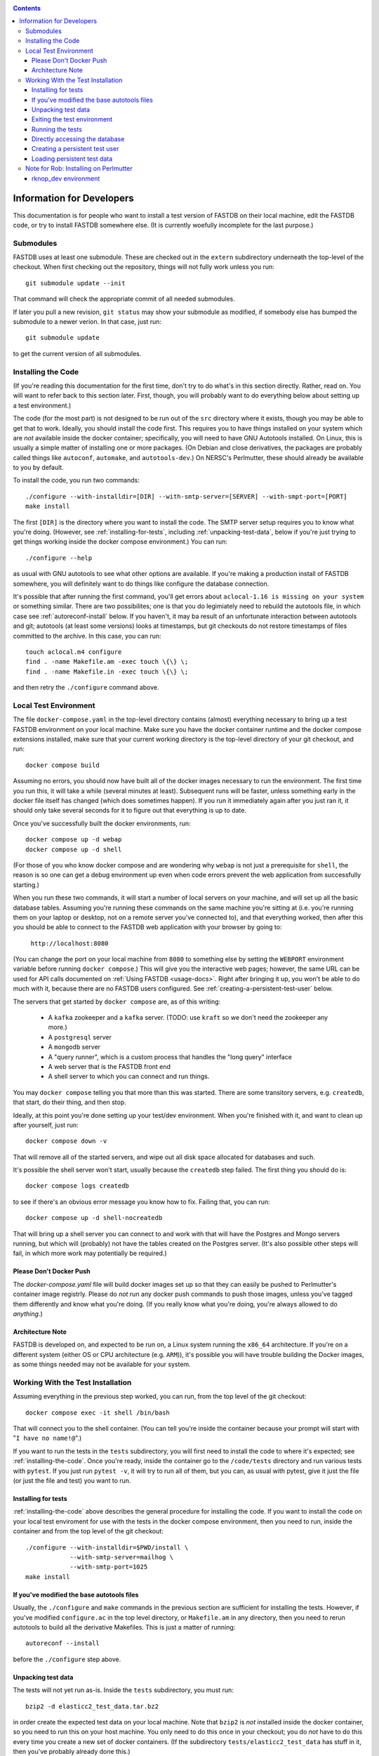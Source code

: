 .. _developers-docs:
.. contents::

==========================
Information for Developers
==========================

This documentation is for people who want to install a test version of FASTDB on their local machine, edit the FASTDB code, or try to install FASTDB somewhere else.  (It is currently woefully incomplete for the last purpose.)


   
Submodules
==========

FASTDB uses at least one submodule. These are checked out in the ``extern`` subdirectory underneath the top-level of the checkout.  When first checking out the repository, things will not fully work unless you run::

  git submodule update --init

That command will check the appropriate commit of all needed submodules.

If later you pull a new revision, ``git status`` may show your submodule as modified, if somebody else has bumped the submodule to a newer verion.  In that case, just run::

  git submodule update

to get the current version of all submodules.


.. _installing-the-code:

Installing the Code
===================

(If you're reading this documentation for the first time, don't try to do what's in this section directly.  Rather, read on.  You will want to refer back to this section later.  First, though, you will probably want to do everything below about setting up a test environment.)

The code (for the most part) is not designed to be run out of the ``src`` directory where it exists, though you may be able to get that to work.  Ideally, you should install the code first.  This requires you to have things installed on your system which are *not* available inside the docker container; specifically, you will need to have GNU Autotools installed.  On Linux, this is usually a simple matter of installing one or more packages.  (On Debian and close derivatives, the packages are probably called things like ``autoconf``, ``automake``, and ``autotools-dev``.)  On NERSC's Perlmutter, these should already be available to you by default.

To install the code, you run two commands::

  ./configure --with-installdir=[DIR] --with-smtp-server=[SERVER] --with-smpt-port=[PORT]
  make install

The first ``[DIR]`` is the directory where you want to install the code.  The SMTP server setup requires you to know what you're doing.  (However, see :ref:`installing-for-tests`, including :ref:`unpacking-test-data`, below if you're just trying to get things working inside the docker compose environment.)  You can run::

  ./configure --help

as usual with GNU autotools to see what other options are available.  If you're making a production install of FASTDB somewhere, you will definitely want to do things like configure the database connection.

It's possible that after running the first command, you'll get errors about ``aclocal-1.16 is missing on your system`` or something similar.  There are two possibilites; one is that you do legimiately need to rebuild the autotools file, in which case see :ref:`autoreconf-install` below.  If you haven't, it may ba result of an unfortunate interaction between autotools and git; autotools (at least some versions) looks at timestamps, but git checkouts do not restore timestamps of files committed to the archive.  In this case, you can run::

  touch aclocal.m4 configure
  find . -name Makefile.am -exec touch \{\} \;
  find . -name Makefile.in -exec touch \{\} \;

and then retry the ``./configure`` command above.


Local Test Environment
=======================

The file ``docker-compose.yaml`` in the top-level directory contains (almost) everything necessary to bring up a test FASTDB environment on your local machine.  Make sure you have the docker container runtime and the docker compose extensions installed, make sure that your current working directory is the top-level directory of your git checkout, and run::

  docker compose build

Assuming no errors, you should now have built all of the docker images necessary to run the environment.  The first time you run this, it will take a while (several minutes at least).  Subsequent runs will be faster, unless something early in the docker file itself has changed (which does sometimes happen).  If you run it immediately again after you just ran it, it should only take several seconds for it to figure out that everything is up to date.

Once you've successfully built the docker environments, run::

  docker compose up -d webap
  docker compose up -d shell

(For those of you who know docker compose and are wondering why ``webap`` is not just a prerequisite for ``shell``, the reason is so one can get a debug environment up even when code errors prevent the web application from successfully starting.)

When you run these two commands, it will start a number of local servers on your machine, and will set up all the basic database tables.  Assuming you're running these commands on the same machine you're sitting at (i.e. you're running them on your laptop or desktop, not on a remote server you've connected to), and that everything worked, then after this you should be able to connect to the FASTDB web application with your browser by going to:

   ``http://localhost:8080``

(You can change the port on your local machine from ``8080`` to something else by setting the ``WEBPORT`` environment variable before running ``docker compose``.)  This will give you the interactive web pages; however, the same URL can be used for API calls documented on :ref:`Using FASTDB <usage-docs>`.  Right after bringing it up, you won't be able to do much with it, because there are no FASTDB users configured.  See :ref:`creating-a-persistent-test-user` below.

The servers that get started by ``docker compose`` are, as of this writing:

  * A ``kafka`` zookeeper and a ``kafka`` server.  (TODO: use ``kraft`` so we don't need the zookeeper any more.)
  * A ``postgresql`` server
  * A ``mongodb`` server
  * A "query runner", which is a custom process that handles the "long query" interface
  * A web server that is the FASTDB front end
  * A shell server to which you can connect and run things.

You may ``docker compose`` telling you that more than this was started.  There are some transitory servers, e.g. ``createdb``, that start, do their thing, and then stop.

Ideally, at this point you're done setting up your test/dev environment.  When you're finished with it, and want to clean up after yourself, just run::

  docker compose down -v

That will remove all of the started servers, and wipe out all disk space allocated for databases and such.
  
It's possible the shell server won't start, usually because the ``createdb`` step failed.  The first thing you should do is::

  docker compose logs createdb

to see if there's an obvious error message you know how to fix.  Failing that, you can run::

  docker compose up -d shell-nocreatedb

That will bring up a shell server you can connect to and work with that will have the Postgres and Mongo servers running, but which will (probably) not have the tables created on the Postgres server.  (It's also possible other steps will fail, in which more work may potentially be required.)

Please Don't Docker Push
------------------------

The `docker-compose.yaml` file will build docker images set up so that they can easily be pushed to Perlmutter's container image registrly.  Please do *not* run any docker push commands to push those images, unless you've tagged them differently and know what you're doing.  (If you really know what you're doing, you're always allowed to do *anything*.)


Architecture Note
-----------------

FASTDB is developed on, and expected to be run on, a Linux system running the ``x86_64`` architecture.  If you're on a different system (either OS or CPU architecture (e.g. ``ARM``)), it's possible you will have trouble building the Docker images, as some things needed may not be available for your system.


Working With the Test Installation
==================================

Assuming everything in the previous step worked, you can run, from the top level of the git checkout::

  docker compose exec -it shell /bin/bash

That will connect you to the shell container.  (You can tell you're inside the container because your prompt will start with "``I have no name!@``".)

If you want to run the tests in the ``tests`` subdirectory, you will first need to install the code to where it's expected; see :ref:`installing-the-code`.  Once you're ready, inside the container go to the ``/code/tests`` directory and run various tests with ``pytest``.  If you just run ``pytest -v``, it will try to run all of them, but you can, as usual with pytest, give it just the file (or just the file and test) you want to run.


.. _installing-for-tests:

Installing for tests
--------------------

:ref:`installing-the-code` above describes the general procedure for installing the code.  If you want to install the code on your local test enviroment for use with the tests in the docker compose environment, then you need to run, inside the container and from the top level of the git checkout::

  ./configure --with-installdir=$PWD/install \
              --with-smtp-server=mailhog \
              --with-smtp-port=1025
  make install

.. _autoreconf-install:

If you've modified the base autotools files
-------------------------------------------

Usually, the ``./configure`` and ``make`` commands in the previous section are sufficient for installing the tests.  However, if you've modified ``configure.ac`` in the top level directory, or ``Makefile.am`` in any directory, then you need to rerun autotools to build all the derivative Makefiles.  This is just a matter of running::

  autoreconf --install

before the ``./configure`` step above.

.. _unpacking-test-data:

Unpacking test data
-------------------

The tests will not yet run as-is.  Inside the ``tests`` subdirectory, you must run::

  bzip2 -d elasticc2_test_data.tar.bz2

in order create the expected test data on your local machine.  Note that ``bzip2`` is *not* installed inside the docker container, so you need to run this on your host machine.  You only need to do this once in your checkout; you do *not* have to do this every time you create a new set of docker containers.  (If the subdirectory ``tests/elasticc2_test_data`` has stuff in it, then you've probably already done this.)

Exiting the test environment
----------------------------

If you're inside the container, you can exit with ``exit`` (just like any other shell).  Once outside the container, assuming you're still in the ``tests`` subdirectory, you re-enter the (still-running) test container with another ``docker compose exec -it shell /bin/bash``.  If you want to tear down the test enviornment, run::

  docker compose down -v

This will completely tear down the environment.  All containers will be stopped, all volumes created for the environment (such as the backend storage for the test databases) will be wiped clean.  This is what you do if you want to make sure you're starting fresh.
  


Running the tests
-----------------

Once inside the container, cd into the ``tests`` directory (if you're not there already) and run::

  pytest -v

that will run all of the tests and tell you how they're doing.  As usually with ``pytest``, you can give filenames (and functions or classes/methods within those files) to just run some tests.

**WARNING**: it's possible the tests do not currently clean up after themselves (especially if some tests fail), so you may need to restart your environment after running tests before running them again.  If you hit ``CTRL-C`` while ``pytest`` is running, tests will almost certainly not have cleaned up after themselves.

What's more, right now, if you're running all of the tests, if an early test fails, it can cause a later test to fail, even though that later test wouldn't actually fail if the earlier tests had passed.  This is bad behvaior; if tests properly cleaned up after themselves (which they're supposed to do even if they fail), then the later tests shouldn't fail just because an earlier one does.  Until we get this behavior fixed, when looking at lots of tests at once, work on them in order, as the later tests might not "really" have failed.

Directly accessing the database
-------------------------------

If you want to directly access the database inside the test environment, inside the container run::

  psql -h postgres -U postgres fastdb

It will prompt you for a password, which is "fragile".  (This is a test environment local to your machine; never install a production environment with a password like that!)  You can now issue SQL commands, and do anything you might normally do with PostgreSQL using ``psql``.

TODO : instructions for accessing the mongo database.


.. _creating-a-persistent-test-user:


Creating a persistent test user
-------------------------------

TODO


Loading persistent test data
----------------------------

TODO



Note for Rob: Installing on Perlmutter
======================================

rknop_dev environment
---------------------

The base installation directory is::

  /global/cfs/cdirs/lsst/groups/TD/SOFTWARE/fastdb_deployment/rknop_dev

In that directory, make sure there are subdirectories ``install``, ``query_results``, and ``sessions``, in additon to the ``FASTDB`` checkout generated with::

  git clone git@github.com::LSSTDESC/FASTDB
  cd FASTDB
  git checkout <version>
  git submodule update --init

The ``.yaml`` files defining the Spin workloads are in ``admin/spin/rknop_dev`` in the git archive.  (Note that, unless I've screwed up (...which has happend...), the files ``secrets.yaml`` and ``webserver-cert.yaml`` will not be complete, because those are the kinds of things you don't want to commit to a public git archive.  Edit those files to put in the actual passwords and SSL key/certificates before using them, and **make sure to remove the secret stuff before   committing anything to git**.  If you screw up, you have to change **all** the secrets.)  To install the code to work with those ``.yaml`` files, run::

  cd /global/cfs/cdirs/lsst/groups/TD/SOFTWARE/fastdb_deployment/rknop_dev/FASTDB
  touch aclocal.m4 configure
  find . -name Makefile.am -exec touch \{\} \;
  find . -name Makefile.in -exec touch \{\} \;
  ./configure \
    --with-installdir=/global/cfs/cdirs/lsst/groups/TD/SOFTWARE/fastdb_deployment/rknop_dev/install \
    --with-smtp-server=smtp.lbl.gov \
    --with-smtp-port=25 \
    --with-email-from=raknop@lbl.gov
  make install

This is necessary because the docker image for the web ap does *not* have the fastdb code baked into it.  Rather, it bind mounds the ``install`` directory and uses the code there.  (This allows development without having to rebuild the docker image.)
